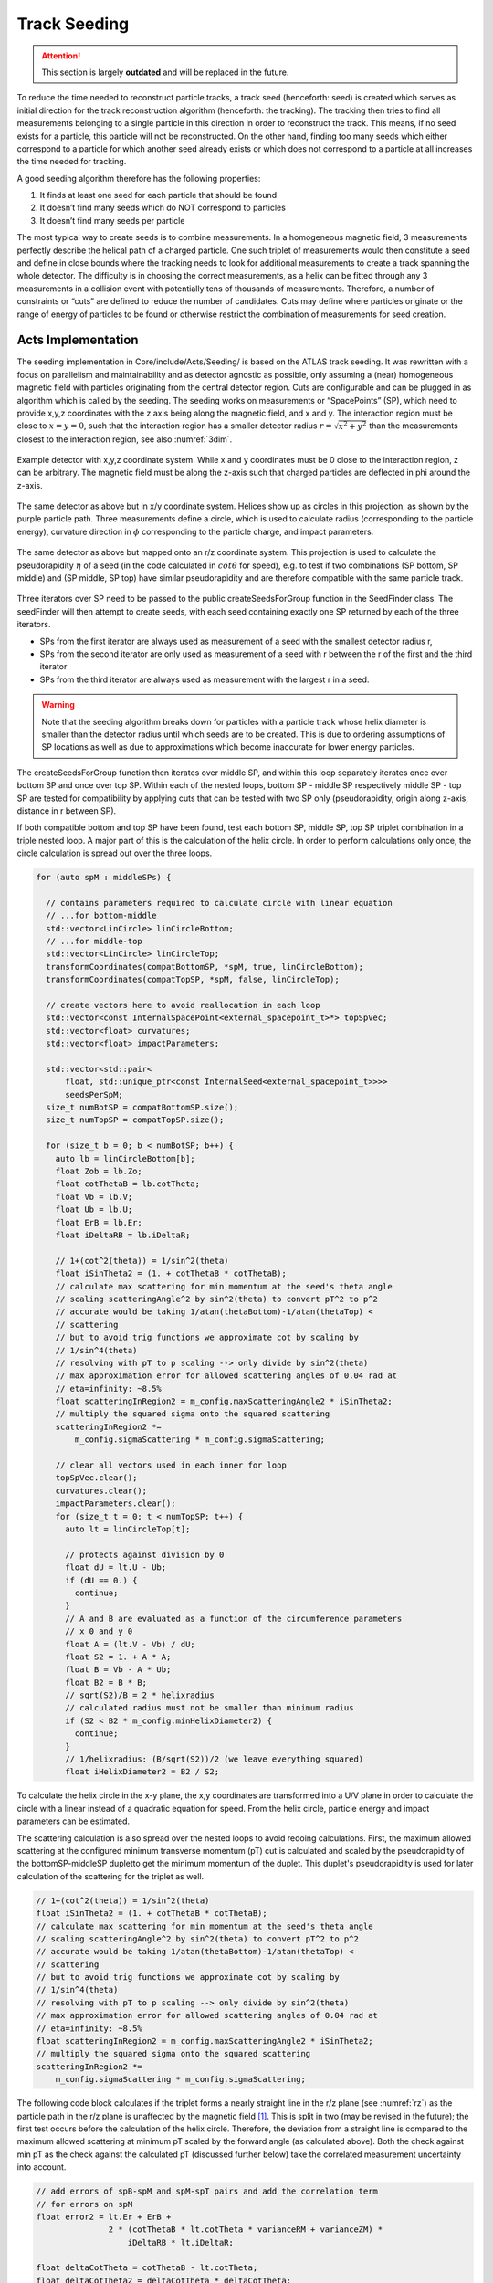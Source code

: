 .. _seeding_core:

Track Seeding
==============

.. attention::
   This section is largely **outdated** and will be replaced in the future.

To reduce the time needed to reconstruct particle tracks, a track seed
(henceforth: seed) is created which serves as initial direction for the track
reconstruction algorithm (henceforth: the tracking). The tracking then tries to
find all measurements belonging to a single particle in this direction in order
to reconstruct the track. This means, if no seed exists for a particle, this
particle will not be reconstructed. On the other hand, finding too many seeds
which either correspond to a particle for which another seed already exists or
which does not correspond to a particle at all increases the time needed for
tracking.

A good seeding algorithm therefore has the following properties:

#. It finds at least one seed for each particle that should be found
#. It doesn’t find many seeds which do NOT correspond to particles
#. It doesn’t find many seeds per particle

The most typical way to create seeds is to combine measurements. In a homogeneous magnetic field, 3 measurements perfectly describe the helical path of a charged particle. One such triplet of measurements would then constitute a seed and define in close bounds where the tracking needs to look for additional measurements to create a track spanning the whole detector. The difficulty is in choosing the correct measurements, as a helix can be fitted through any 3 measurements in a collision event with potentially tens of thousands of measurements. Therefore, a number of constraints or “cuts” are defined to reduce the number of candidates. Cuts may define where particles originate or the range of energy of particles to be found or otherwise restrict the combination of measurements for seed creation.

Acts Implementation
-------------------

The seeding implementation in Core/include/Acts/Seeding/ is based on the ATLAS track seeding. It was rewritten with a focus on parallelism and maintainability and as detector agnostic as possible, only assuming a (near) homogeneous magnetic field with particles originating from the central detector region. Cuts are configurable and can be plugged in as algorithm which is called by the seeding. The seeding works on measurements or “SpacePoints” (SP), which need to provide x,y,z coordinates with the z axis being along the magnetic field, and x and y. The interaction region must be close to :math:`x=y=0`, such that the interaction region has a smaller detector radius :math:`r = \sqrt{x^2+y^2}` than the measurements closest to the interaction region, see also :numref:`3dim`.


.. figure:: ../figures/seeding/3Dcoordinates.svg
   :name: 3dim
   :align: center
   :width: 600

   Example detector with x,y,z coordinate system. While x and y coordinates must
   be 0 close to the interaction region, z can be arbitrary. The magnetic field
   must be along the z-axis such that charged particles are deflected in \phi
   around the z-axis.

.. figure:: ../figures/seeding/x-yCoordinates.svg
   :name: xy
   :align: center
   :width: 500

   The same detector as above but in x/y coordinate system. Helices show up as
   circles in this projection, as shown by the purple particle path. Three
   measurements define a circle, which is used to calculate radius
   (corresponding to the particle energy), curvature direction in :math:`\phi`
   corresponding to the particle charge, and impact parameters.

.. figure:: ../figures/seeding/r-zCoordinates.svg
   :name: rz
   :align: center
   :width: 500

   The same detector as above but mapped onto an r/z coordinate system. This
   projection is used to calculate the pseudorapidity :math:`\eta` of a seed (in
   the code calculated in :math:`cot \theta` for speed), e.g. to test if two
   combinations (SP bottom, SP middle) and (SP middle, SP top) have similar
   pseudorapidity and are therefore compatible with the same particle track.

Three iterators over SP need to be passed to the public createSeedsForGroup
function in the SeedFinder class. The seedFinder will then attempt to create
seeds, with each seed containing exactly one SP returned by each of the three
iterators. 

- SPs from the first iterator are always used as measurement of a seed with the
  smallest detector radius r, 
- SPs from the second iterator are only used as measurement of a seed with r
  between the r of the first and the third iterator
- SPs from the third iterator are always used as measurement with the largest r
  in a seed.

.. warning::
   Note that the seeding algorithm breaks down for particles with a particle
   track whose helix diameter is smaller than the detector radius until which
   seeds are to be created. This is due to ordering assumptions of SP
   locations as well as due to approximations which become inaccurate for
   lower energy particles.

The createSeedsForGroup function then iterates over middle SP, and within this
loop separately iterates once over bottom SP and once over top SP. Within each
of the nested loops, bottom SP - middle SP respectively middle SP - top SP are
tested for compatibility by applying cuts that can be tested with two SP only
(pseudorapidity, origin along z-axis, distance in r between SP).

If both compatible bottom and top SP have been found, test each bottom SP,
middle SP, top SP triplet combination in a triple nested loop. A major part of
this is the calculation of the helix circle. In order to perform calculations
only once, the circle calculation is spread out over the three loops.


.. code-block:: cpp

   for (auto spM : middleSPs) {

     // contains parameters required to calculate circle with linear equation
     // ...for bottom-middle
     std::vector<LinCircle> linCircleBottom;
     // ...for middle-top
     std::vector<LinCircle> linCircleTop;
     transformCoordinates(compatBottomSP, *spM, true, linCircleBottom);
     transformCoordinates(compatTopSP, *spM, false, linCircleTop);

     // create vectors here to avoid reallocation in each loop
     std::vector<const InternalSpacePoint<external_spacepoint_t>*> topSpVec;
     std::vector<float> curvatures;
     std::vector<float> impactParameters;

     std::vector<std::pair<
         float, std::unique_ptr<const InternalSeed<external_spacepoint_t>>>>
         seedsPerSpM;
     size_t numBotSP = compatBottomSP.size();
     size_t numTopSP = compatTopSP.size();

     for (size_t b = 0; b < numBotSP; b++) {
       auto lb = linCircleBottom[b];
       float Zob = lb.Zo;
       float cotThetaB = lb.cotTheta;
       float Vb = lb.V;
       float Ub = lb.U;
       float ErB = lb.Er;
       float iDeltaRB = lb.iDeltaR;

       // 1+(cot^2(theta)) = 1/sin^2(theta)
       float iSinTheta2 = (1. + cotThetaB * cotThetaB);
       // calculate max scattering for min momentum at the seed's theta angle
       // scaling scatteringAngle^2 by sin^2(theta) to convert pT^2 to p^2
       // accurate would be taking 1/atan(thetaBottom)-1/atan(thetaTop) <
       // scattering
       // but to avoid trig functions we approximate cot by scaling by
       // 1/sin^4(theta)
       // resolving with pT to p scaling --> only divide by sin^2(theta)
       // max approximation error for allowed scattering angles of 0.04 rad at
       // eta=infinity: ~8.5%
       float scatteringInRegion2 = m_config.maxScatteringAngle2 * iSinTheta2;
       // multiply the squared sigma onto the squared scattering
       scatteringInRegion2 *=
           m_config.sigmaScattering * m_config.sigmaScattering;

       // clear all vectors used in each inner for loop
       topSpVec.clear();
       curvatures.clear();
       impactParameters.clear();
       for (size_t t = 0; t < numTopSP; t++) {
         auto lt = linCircleTop[t];

         // protects against division by 0
         float dU = lt.U - Ub;
         if (dU == 0.) {
           continue;
         }
         // A and B are evaluated as a function of the circumference parameters
         // x_0 and y_0
         float A = (lt.V - Vb) / dU;
         float S2 = 1. + A * A;
         float B = Vb - A * Ub;
         float B2 = B * B;
         // sqrt(S2)/B = 2 * helixradius
         // calculated radius must not be smaller than minimum radius
         if (S2 < B2 * m_config.minHelixDiameter2) {
           continue;
         }
         // 1/helixradius: (B/sqrt(S2))/2 (we leave everything squared)
         float iHelixDiameter2 = B2 / S2;

To calculate the helix circle in the x-y plane, the x,y coordinates are
transformed into a U/V plane in order to calculate the circle with a linear
instead of a quadratic equation for speed. From the helix circle, particle
energy and impact parameters can be estimated.

The scattering calculation is also spread over the nested loops to avoid
redoing calculations. First, the maximum allowed scattering at the configured
minimum transverse momentum (pT) cut is calculated and scaled by the
pseudorapidity of the bottomSP-middleSP dupletto get the minimum momentum of
the duplet. This duplet's pseudorapidity is used for later calculation of the
scattering for the triplet as well.

.. code-block:: cpp

   // 1+(cot^2(theta)) = 1/sin^2(theta)
   float iSinTheta2 = (1. + cotThetaB * cotThetaB);
   // calculate max scattering for min momentum at the seed's theta angle
   // scaling scatteringAngle^2 by sin^2(theta) to convert pT^2 to p^2
   // accurate would be taking 1/atan(thetaBottom)-1/atan(thetaTop) <
   // scattering
   // but to avoid trig functions we approximate cot by scaling by
   // 1/sin^4(theta)
   // resolving with pT to p scaling --> only divide by sin^2(theta)
   // max approximation error for allowed scattering angles of 0.04 rad at
   // eta=infinity: ~8.5%
   float scatteringInRegion2 = m_config.maxScatteringAngle2 * iSinTheta2;
   // multiply the squared sigma onto the squared scattering
   scatteringInRegion2 *=
       m_config.sigmaScattering * m_config.sigmaScattering;

The following code block calculates if the triplet forms a nearly straight line
in the r/z plane (see :numref:`rz`) as the particle path in the r/z plane is
unaffected by the magnetic field [#f1]_. This is split in two (may be revised
in the future); the first test occurs before the calculation of the helix
circle. Therefore, the deviation from a straight line is compared to the
maximum allowed scattering at minimum pT scaled by the forward angle (as
calculated above). Both the check against min pT as the check against the
calculated pT (discussed further below) take the correlated measurement
uncertainty into account.

.. code-block:: cpp

   // add errors of spB-spM and spM-spT pairs and add the correlation term
   // for errors on spM
   float error2 = lt.Er + ErB +
                  2 * (cotThetaB * lt.cotTheta * varianceRM + varianceZM) *
                      iDeltaRB * lt.iDeltaR;

   float deltaCotTheta = cotThetaB - lt.cotTheta;
   float deltaCotTheta2 = deltaCotTheta * deltaCotTheta;
   float error;
   float dCotThetaMinusError2;
   // if the error is larger than the difference in theta, no need to
   // compare with scattering
   if (deltaCotTheta2 - error2 > 0) {
     deltaCotTheta = std::abs(deltaCotTheta);
     // if deltaTheta larger than the scattering for the lower pT cut, skip
     error = std::sqrt(error2);
     dCotThetaMinusError2 =
         deltaCotTheta2 + error2 - 2 * deltaCotTheta * error;
     // avoid taking root of scatteringInRegion
     // if left side of ">" is positive, both sides of unequality can be
     // squared
     // (scattering is always positive)

     if (dCotThetaMinusError2 > scatteringInRegion2) {
       continue;
     }
   }

Now the check for scattering with calculated particle momentum. Momentum is
calculated from the pT and the pseudorapidity. This must be :math:`\geq` the
lower pT cut, and therefore allows :math:`\leq` scattering compared to the
previous check, as the scattering decreases linearly with particle energy

.. code-block:: cpp

   // calculate scattering for p(T) calculated from seed curvature
   float pT2scatter = 4 * iHelixDiameter2 * m_config.pT2perRadius;
   // TODO: include upper pT limit for scatter calc
   // convert p(T) to p scaling by sin^2(theta) AND scale by 1/sin^4(theta)
   // from rad to deltaCotTheta
   float p2scatter = pT2scatter * iSinTheta2;
   // if deltaTheta larger than allowed scattering for calculated pT, skip
   if ((deltaCotTheta2 - error2 > 0) &&
       (dCotThetaMinusError2 >
        p2scatter * m_config.sigmaScattering * m_config.sigmaScattering)) {
     continue;
   }


The last cut applied in this function is on the so-called impact parameters,
which is the distance of the perigee of a track from the interaction region in
mm of detector radius. It is calculated and cut on before storing all top SP
compatible with both the current middle SP and current bottom SP.

.. code-block:: cpp

   // A and B allow calculation of impact params in U/V plane with linear
   // function
   // (in contrast to having to solve a quadratic function in x/y plane)
   float Im = std::abs((A - B * rM) * rM);

   if (Im <= m_config.impactMax) {
     topSpVec.push_back(compatTopSP[t]);
     // inverse diameter is signed depending if the curvature is
     // positive/negative in phi
     curvatures.push_back(B / std::sqrt(S2));
     impactParameters.push_back(Im);
   }

The bottom SP and middle SP as well as the collection of top SP is passed to
SeedFilter::filterSeeds_2SpFixed, whose collected output for the current middle
SP with all compatible bottom SP and top SP is then passed to
SeedFilter::filterSeeds_1SpFixed.

SeedFilter::filterSeeds_2SpFixed
--------------------------------

This function assigns a weight (which should correspond to the likelihood that
a seed is good) to all seeds and calls the detector specific cuts to apply a
hard cut or modify the weight. The weight is a “soft cut”, in that it is only
used to discard tracks if many seeds are created for the same middle SP in
SeedFilter::filterSeeds_1SpFixed

The weight is influenced by:

#. The impact parameter (the higher the distance the worse)
#. The number of seeds which may belong to the same particle track
#. Optional detector specific cuts.


The impact parameter is multiplied by the configured factor and subtracted from
the weight, as seeds with higher impact parameters are assumed to be less
likely to stem from a particle than another seed using the same middle SP with
smaller impact parameters.

The number of seeds only differing in top SP which have similar helix radius
and the same sign (i.e. the same charge) is used to increase the weight, as it
means that more than three measurements that may be from the same particle have
been found. The measurements must have a minimum distance in detector radius,
such that measurements from the same layer cannot be counted towards the
increased weight. The number of found compatible seeds is multiplied by a
configured factor and added to the weight.

The optional detector specific cuts can use the weight from 1. and 2. and the
three SP to apply a hard cut or change the weight of a seed.

SeedFilter::filterSeeds_1SpFixed
--------------------------------

This function allows the detector specific cuts to filter on the basis of all
seeds with a common middle SP and limits the number of seeds per middle SP to
the configured limit. It sorts the seeds by weight and, to achieve a
well-defined ordering in the rare case weights are equal, sorts them by
location. The ordering by location is only done to make sure reimplementations
(such as the GPU code) are comparable and return the bitwise exactly same
result.


Footnotes
---------

.. [#f1] approximately, this is one of the reasons the algorithm breaks down for low energy particles.


